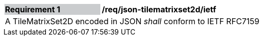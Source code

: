 [[req_json_tilematrixset2d_ietf]]
[width="90%",cols="2,6"]
|===
|*Requirement {counter:req-id}* {set:cellbgcolor:#CACCCE}|*/req/json-tilematrixset2d/ietf* {set:cellbgcolor:#FFFFFF}
2+|A TileMatrixSet2D encoded in JSON _shall_ conform to IETF RFC7159
|===
